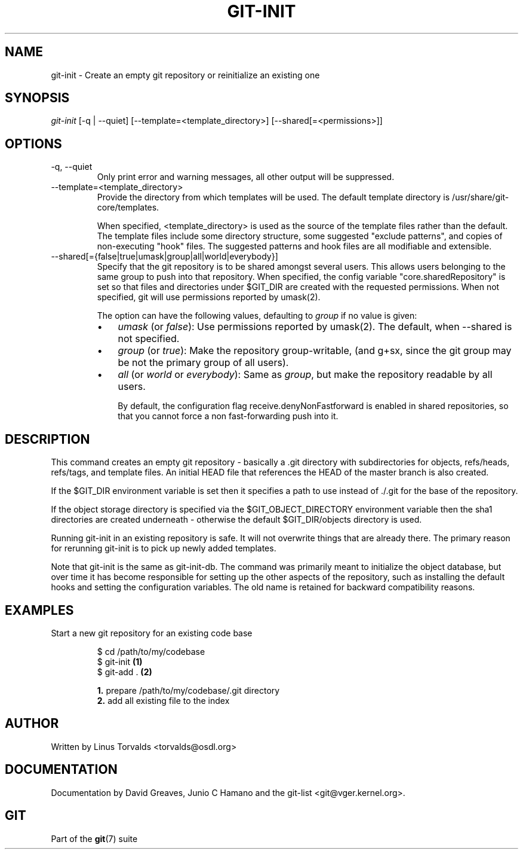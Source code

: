 .\" ** You probably do not want to edit this file directly **
.\" It was generated using the DocBook XSL Stylesheets (version 1.69.1).
.\" Instead of manually editing it, you probably should edit the DocBook XML
.\" source for it and then use the DocBook XSL Stylesheets to regenerate it.
.TH "GIT\-INIT" "1" "07/03/2007" "Git 1.5.3.rc0" "Git Manual"
.\" disable hyphenation
.nh
.\" disable justification (adjust text to left margin only)
.ad l
.SH "NAME"
git\-init \- Create an empty git repository or reinitialize an existing one
.SH "SYNOPSIS"
\fIgit\-init\fR [\-q | \-\-quiet] [\-\-template=<template_directory>] [\-\-shared[=<permissions>]]
.SH "OPTIONS"
.TP
\-q, \-\-quiet
Only print error and warning messages, all other output will be suppressed.
.TP
\-\-template=<template_directory>
Provide the directory from which templates will be used. The default template directory is /usr/share/git\-core/templates.

When specified, <template_directory> is used as the source of the template files rather than the default. The template files include some directory structure, some suggested "exclude patterns", and copies of non\-executing "hook" files. The suggested patterns and hook files are all modifiable and extensible.
.TP
\-\-shared[={false|true|umask|group|all|world|everybody}]
Specify that the git repository is to be shared amongst several users. This allows users belonging to the same group to push into that repository. When specified, the config variable "core.sharedRepository" is set so that files and directories under $GIT_DIR are created with the requested permissions. When not specified, git will use permissions reported by umask(2).

The option can have the following values, defaulting to \fIgroup\fR if no value is given:
.RS
.TP 3
\(bu
\fIumask\fR (or \fIfalse\fR): Use permissions reported by umask(2). The default, when \-\-shared is not specified.
.TP
\(bu
\fIgroup\fR (or \fItrue\fR): Make the repository group\-writable, (and g+sx, since the git group may be not the primary group of all users).
.TP
\(bu
\fIall\fR (or \fIworld\fR or \fIeverybody\fR): Same as \fIgroup\fR, but make the repository readable by all users.

By default, the configuration flag receive.denyNonFastforward is enabled in shared repositories, so that you cannot force a non fast\-forwarding push into it.
.RE
.SH "DESCRIPTION"
This command creates an empty git repository \- basically a .git directory with subdirectories for objects, refs/heads, refs/tags, and template files. An initial HEAD file that references the HEAD of the master branch is also created.

If the $GIT_DIR environment variable is set then it specifies a path to use instead of ./.git for the base of the repository.

If the object storage directory is specified via the $GIT_OBJECT_DIRECTORY environment variable then the sha1 directories are created underneath \- otherwise the default $GIT_DIR/objects directory is used.

Running git\-init in an existing repository is safe. It will not overwrite things that are already there. The primary reason for rerunning git\-init is to pick up newly added templates.

Note that git\-init is the same as git\-init\-db. The command was primarily meant to initialize the object database, but over time it has become responsible for setting up the other aspects of the repository, such as installing the default hooks and setting the configuration variables. The old name is retained for backward compatibility reasons.
.SH "EXAMPLES"
.TP
Start a new git repository for an existing code base
.sp
.nf
$ cd /path/to/my/codebase
$ git\-init      \fB(1)\fR
$ git\-add .     \fB(2)\fR
.fi
.sp
\fB1. \fRprepare /path/to/my/codebase/.git directory
.br
\fB2. \fRadd all existing file to the index
.br
.SH "AUTHOR"
Written by Linus Torvalds <torvalds@osdl.org>
.SH "DOCUMENTATION"
Documentation by David Greaves, Junio C Hamano and the git\-list <git@vger.kernel.org>.
.SH "GIT"
Part of the \fBgit\fR(7) suite

